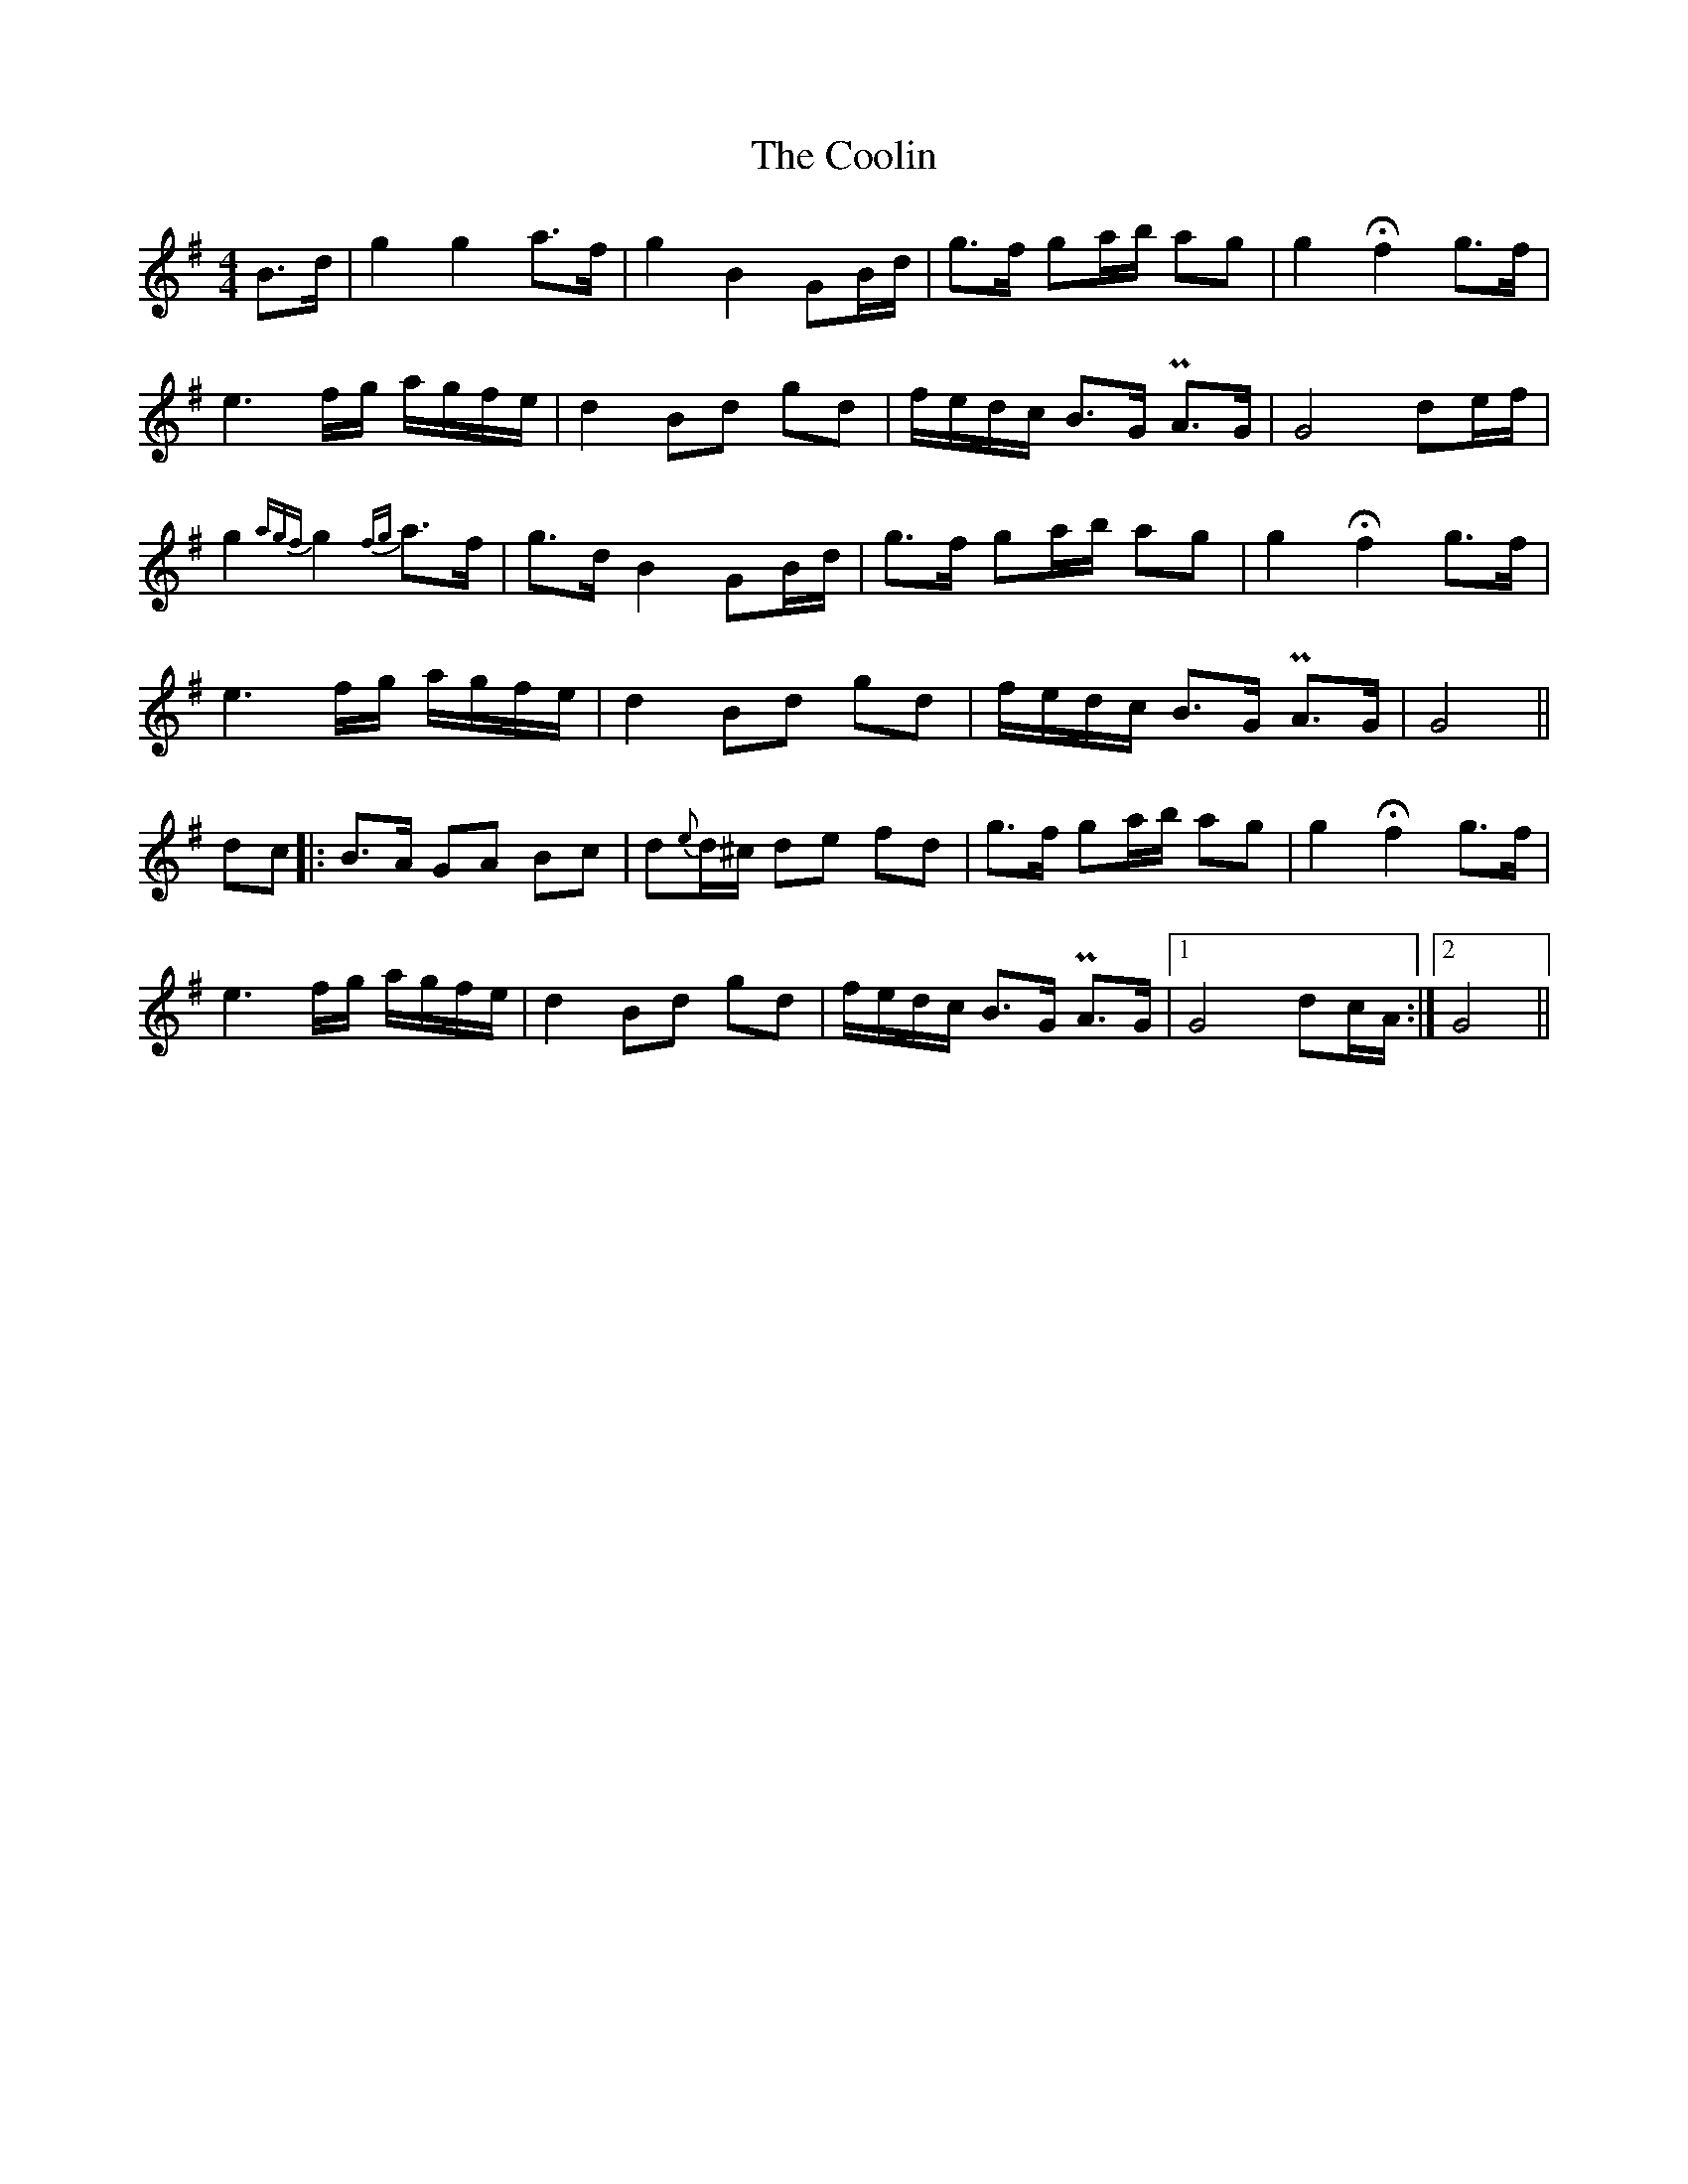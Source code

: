 X: 8200
T: Coolin, The
R: strathspey
M: 4/4
K: Gmajor
B>d|g2 g2 a>f|g2 B2 GB/d/|g>f ga/b/ ag|g2 Hf2 g>f|
e3 f/g/ a/g/f/e/|d2 Bd gd|f/e/d/c/ B>G PA>G|G4 de/f/|
g2 {agf}g2 {fg}a>f|g>d B2 GB/d/|g>f ga/b/ ag|g2 Hf2 g>f|
e3 f/g/ a/g/f/e/|d2 Bd gd|f/e/d/c/ B>G PA>G|G4||
dc|:B>A GA Bc|d{e}d/^c/ de fd|g>f ga/b/ ag|g2 Hf2 g>f|
e3 f/g/ a/g/f/e/|d2 Bd gd|f/e/d/c/ B>G PA>G|1 G4 dc/A/:|2 G4||

